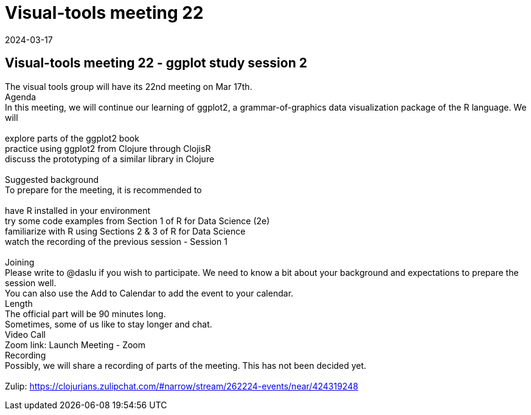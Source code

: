 = Visual-tools meeting 22
2024-03-17
:jbake-type: event
:jbake-edition: 
:jbake-link: https://clojureverse.org/t/visual-tools-meeting-22-ggplot-study-session-2/10606
:jbake-location: online
:jbake-start: 2024-03-17
:jbake-end: 2024-03-17

== Visual-tools meeting 22 - ggplot study session 2

The visual tools group will have its 22nd meeting on Mar 17th. +
Agenda +
In this meeting, we will continue our learning of ggplot2, a grammar-of-graphics data visualization package of the R language. We will +
 +
explore parts of the ggplot2 book +
practice using ggplot2 from Clojure through ClojisR +
discuss the prototyping of a similar library in Clojure +
 +
Suggested background +
To prepare for the meeting, it is recommended to +
 +
have R installed in your environment +
try some code examples from Section 1 of R for Data Science (2e) +
familiarize with R using Sections 2 &amp; 3 of R for Data Science +
watch the recording of the previous session - Session 1 +
 +
Joining +
Please write to @daslu if you wish to participate. We need to know a bit about your background and expectations to prepare the session well. +
You can also use the Add to Calendar to add the event to your calendar. +
Length +
The official part will be 90 minutes long. +
Sometimes, some of us like to stay longer and chat. +
Video Call +
Zoom link: Launch Meeting - Zoom +
Recording +
Possibly, we will share a recording of parts of the meeting. This has not been decided yet. +
 +
Zulip: https://clojurians.zulipchat.com/#narrow/stream/262224-events/near/424319248 +

